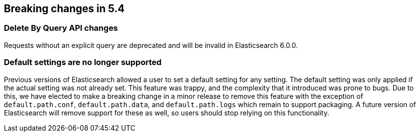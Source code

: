 [[breaking-changes-5.4]]
== Breaking changes in 5.4

[[breaking_54_delete_by_query_changes]]
[float]
=== Delete By Query API changes

Requests without an explicit query are deprecated and will be invalid in Elasticsearch 6.0.0.

[[breaking_54_settings_changes]]
[float]
=== Default settings are no longer supported
Previous versions of Elasticsearch allowed a user to set a default setting for
any setting. The default setting was only applied if the actual setting was not
already set. This feature was trappy, and the complexity that it introduced was
prone to bugs. Due to this, we have elected to make a breaking change in a
minor release to remove this feature with the exception of `default.path.conf`,
`default.path.data`, and `default.path.logs` which remain to support packaging.
A future version of Elasticsearch will remove support for these as well, so
users should stop relying on this functionality.
